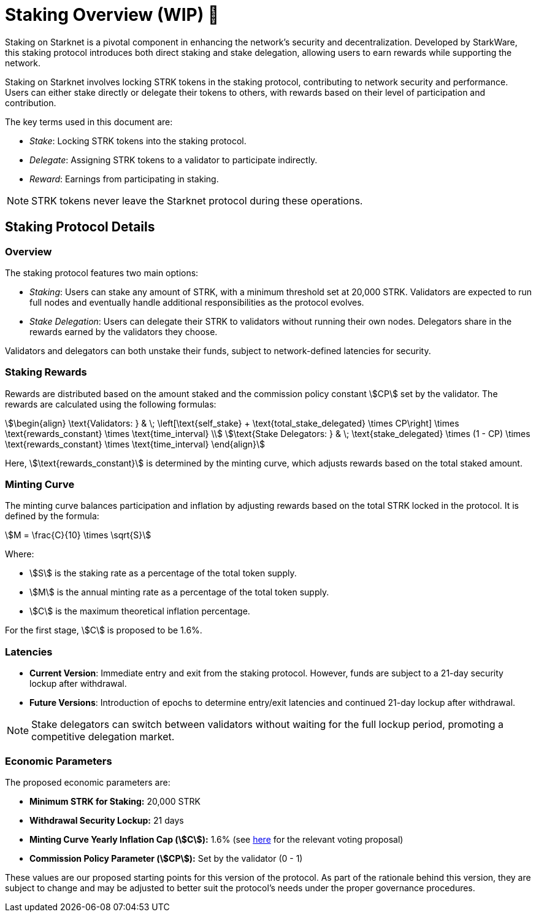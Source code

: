 [id="staking_overview"]
= Staking Overview (WIP) 🚧

Staking on Starknet is a pivotal component in enhancing the network's security and decentralization. Developed by StarkWare, this staking protocol introduces both direct staking and stake delegation, allowing users to earn rewards while supporting the network.

Staking on Starknet involves locking STRK tokens in the staking protocol, contributing to network security and performance. Users can either stake directly or delegate their tokens to others, with rewards based on their level of participation and contribution.

The key terms used in this document are:

* _Stake_: Locking STRK tokens into the staking protocol.
* _Delegate_: Assigning STRK tokens to a validator to participate indirectly.
* _Reward_: Earnings from participating in staking.

[NOTE]
====
STRK tokens never leave the Starknet protocol during these operations.
====


== Staking Protocol Details

=== Overview

The staking protocol features two main options:

* _Staking_: Users can stake any amount of STRK, with a minimum threshold set at 20,000 STRK. Validators are expected to run full nodes and eventually handle additional responsibilities as the protocol evolves.
* _Stake Delegation_: Users can delegate their STRK to validators without running their own nodes. Delegators share in the rewards earned by the validators they choose.

Validators and delegators can both unstake their funds, subject to network-defined latencies for security.

=== Staking Rewards

Rewards are distributed based on the amount staked and the commission policy constant stem:[CP] set by the validator. The rewards are calculated using the following formulas:

[stem]
++++
\begin{align}
\text{Validators: } & \; \left[\text{self_stake} + \text{total_stake_delegated} \times CP\right] \times \text{rewards_constant} \times \text{time_interval} \\
\text{Stake Delegators: } & \; \text{stake_delegated} \times (1 - CP) \times \text{rewards_constant} \times \text{time_interval}
\end{align}
++++

Here, stem:[\text{rewards_constant}] is determined by the minting curve, which adjusts rewards based on the total staked amount.


=== Minting Curve

The minting curve balances participation and inflation by adjusting rewards based on the total STRK locked in the protocol. It is defined by the formula:

[stem]
++++
M = \frac{C}{10} \times \sqrt{S}
++++

Where:

* stem:[S] is the staking rate as a percentage of the total token supply.
* stem:[M] is the annual minting rate as a percentage of the total token supply.
* stem:[C] is the maximum theoretical inflation percentage.

For the first stage, stem:[C] is proposed to be 1.6%.

=== Latencies

* **Current Version**: Immediate entry and exit from the staking protocol. However, funds are subject to a 21-day security lockup after withdrawal.
* **Future Versions**: Introduction of epochs to determine entry/exit latencies and continued 21-day lockup after withdrawal.

[NOTE]
====
Stake delegators can switch between validators without waiting for the full lockup period, promoting a competitive delegation market.
====

=== Economic Parameters

The proposed economic parameters are:

* **Minimum STRK for Staking:** 20,000 STRK
* **Withdrawal Security Lockup:** 21 days
* **Minting Curve Yearly Inflation Cap (stem:[C]):** 1.6% (see link:https://community.starknet.io/t/staking-on-starknet-voting-proposal/114442/[here] for the relevant voting proposal)
* **Commission Policy Parameter (stem:[CP]):** Set by the validator (0 - 1)

These values are our proposed starting points for this version of the protocol. As part of the rationale behind this version, they are subject to change and may be adjusted to better suit the protocol’s needs under the proper governance procedures.